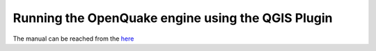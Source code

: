.. _qgis-plugin:

Running the OpenQuake engine using the QGIS Plugin
==================================================

The manual can be reached from the `here <https://docs.openquake.org/oq-irmt-qgis/latest/index.html>`_